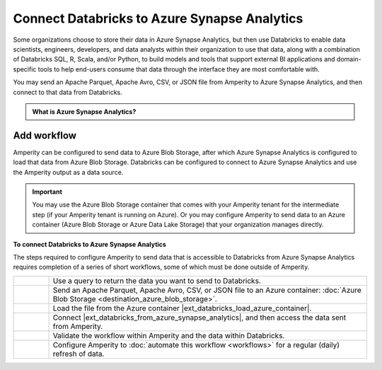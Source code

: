 .. 
.. https://docs.amperity.com/datagrid/
.. 


.. meta::
    :description lang=en:
        Configure Amperity to send data to Azure Synapse Analytics, and then connect to that data from Databricks.

.. meta::
    :content class=swiftype name=body data-type=text:
        Configure Amperity to send data to Azure Synapse Analytics, and then connect to that data from Databricks.

.. meta::
    :content class=swiftype name=title data-type=string:
        Connect Databricks to Azure Synapse Analytics

==================================================
Connect Databricks to Azure Synapse Analytics
==================================================

.. destination-databricks-azure-synapse-analytics-about-start

Some organizations choose to store their data in Azure Synapse Analytics, but then use Databricks to enable data scientists, engineers, developers, and data analysts within their organization to use that data, along with a combination of Databricks SQL, R, Scala, and/or Python, to build models and tools that support external BI applications and domain-specific tools to help end-users consume that data through the interface they are most comfortable with.

You may send an Apache Parquet, Apache Avro, CSV, or JSON file from Amperity to Azure Synapse Analytics, and then connect to that data from Databricks.

.. destination-databricks-azure-synapse-analytics-about-end

.. destination-databricks-azure-synapse-analytics-admonition-start

.. admonition:: What is Azure Synapse Analytics?

   .. include:: ../../shared/terms.rst
      :start-after: .. term-azure-synapse-analytics-start
      :end-before: .. term-azure-synapse-analytics-end

.. destination-databricks-azure-synapse-analytics-admonition-end


.. _destination-databricks-azure-synapse-analytics:

Add workflow
==================================================

.. destination-databricks-azure-synapse-analytics-add-workflow-start

Amperity can be configured to send data to Azure Blob Storage, after which Azure Synapse Analytics is configured to load that data from Azure Blob Storage. Databricks can be configured to connect to Azure Synapse Analytics and use the Amperity output as a data source.

.. important:: You may use the Azure Blob Storage container that comes with your Amperity tenant for the intermediate step (if your Amperity tenant is running on Azure). Or you may configure Amperity to send data to an Azure container (Azure Blob Storage or Azure Data Lake Storage) that your organization manages directly.

.. destination-databricks-azure-synapse-analytics-add-workflow-end

.. image:: ../../images/destination-databricks-azure-synapse-analytics.png
   :width: 600 px
   :alt: Connect Databricks to Azure Synapse Analytics.
   :align: left
   :class: no-scaled-link

**To connect Databricks to Azure Synapse Analytics**

.. destination-databricks-azure-synapse-analytics-steps-start

The steps required to configure Amperity to send data that is accessible to Databricks from Azure Synapse Analytics requires completion of a series of short workflows, some of which must be done outside of Amperity.

.. list-table::
   :widths: 10 90
   :header-rows: 0

   * - .. image:: ../../images/steps-01.png
          :width: 60 px
          :alt: Step 1.
          :align: left
          :class: no-scaled-link
     - Use a query to return the data you want to send to Databricks.


   * - .. image:: ../../images/steps-02.png
          :width: 60 px
          :alt: Step 2.
          :align: left
          :class: no-scaled-link
     - Send an Apache Parquet, Apache Avro, CSV, or JSON file to an Azure container: :doc:`Azure Blob Storage <destination_azure_blob_storage>`.


   * - .. image:: ../../images/steps-03.png
          :width: 60 px
          :alt: Step 3.
          :align: left
          :class: no-scaled-link
     - Load the file from the Azure container |ext_databricks_load_azure_container|.


   * - .. image:: ../../images/steps-04.png
          :width: 60 px
          :alt: Step 4.
          :align: left
          :class: no-scaled-link
     - Connect |ext_databricks_from_azure_synapse_analytics|, and then access the data sent from Amperity.


   * - .. image:: ../../images/steps-05.png
          :width: 60 px
          :alt: Step 5.
          :align: left
          :class: no-scaled-link
     - Validate the workflow within Amperity and the data within Databricks.


   * - .. image:: ../../images/steps-06.png
          :width: 60 px
          :alt: Step 6.
          :align: left
          :class: no-scaled-link
     - Configure Amperity to :doc:`automate this workflow <workflows>` for a regular (daily) refresh of data.

.. destination-databricks-azure-synapse-analytics-steps-end
